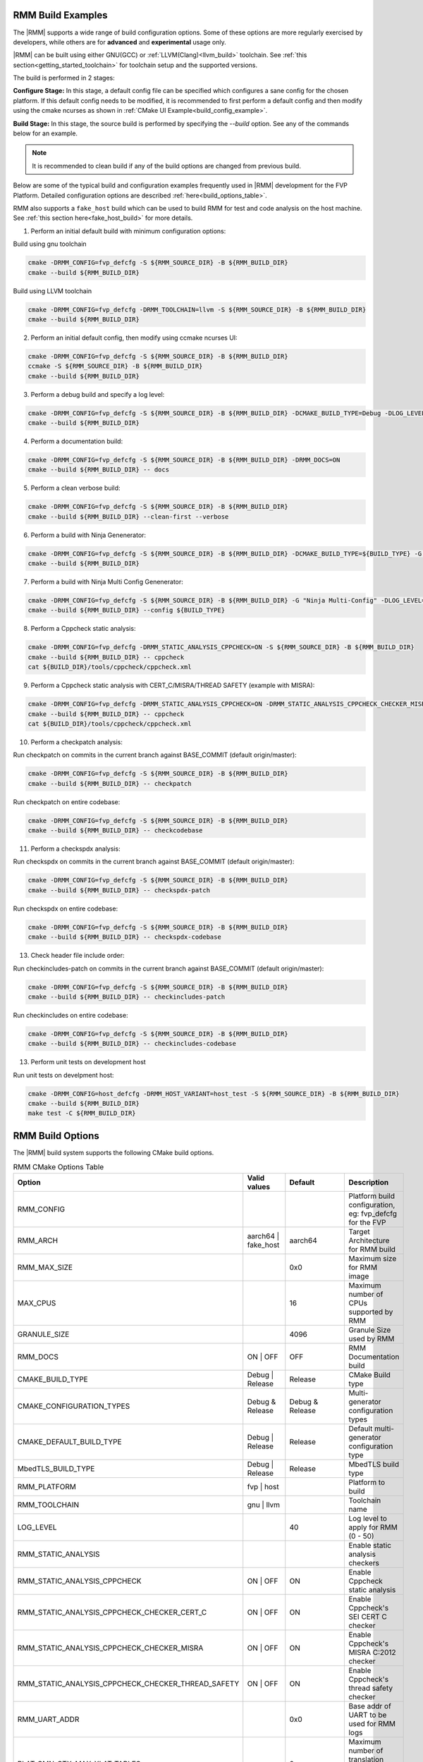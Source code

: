 .. SPDX-License-Identifier: BSD-3-Clause
.. SPDX-FileCopyrightText: Copyright TF-RMM Contributors.


.. _build_options_examples:

#####################
RMM Build Examples
#####################

The |RMM| supports a wide range of build configuration options. Some of these options
are more regularly exercised by developers, while others are for **advanced** and
**experimental** usage only.

|RMM| can be built using either GNU(GCC) or :ref:`LLVM(Clang)<llvm_build>`
toolchain. See :ref:`this section<getting_started_toolchain>` for toolchain
setup and the supported versions.

The build is performed in 2 stages:

**Configure Stage:** In this stage, a default config file can be specified which configures
a sane config for the chosen platform. If this default config needs to be modified, it is
recommended to first perform a default config and then modify using the cmake ncurses as
shown in :ref:`CMake UI Example<build_config_example>`.

**Build Stage:** In this stage, the source build is performed by specifying the `--build` option.
See any of the commands below for an example.

.. note::

    It is recommended to clean build if any of the build options are changed from previous build.

Below are some of the typical build and configuration examples frequently used in |RMM| development
for the FVP Platform. Detailed configuration options are described :ref:`here<build_options_table>`.

RMM also supports a ``fake_host`` build which can be used to build RMM for test
and code analysis on the host machine. See
:ref:`this section here<fake_host_build>` for more details.

1. Perform an initial default build with minimum configuration options:

Build using gnu toolchain

.. code-block:: bash

    cmake -DRMM_CONFIG=fvp_defcfg -S ${RMM_SOURCE_DIR} -B ${RMM_BUILD_DIR}
    cmake --build ${RMM_BUILD_DIR}

Build using LLVM toolchain

.. code-block:: bash

    cmake -DRMM_CONFIG=fvp_defcfg -DRMM_TOOLCHAIN=llvm -S ${RMM_SOURCE_DIR} -B ${RMM_BUILD_DIR}
    cmake --build ${RMM_BUILD_DIR}

.. _build_config_example:

2. Perform an initial default config, then modify using ccmake ncurses UI:

.. code-block:: bash

    cmake -DRMM_CONFIG=fvp_defcfg -S ${RMM_SOURCE_DIR} -B ${RMM_BUILD_DIR}
    ccmake -S ${RMM_SOURCE_DIR} -B ${RMM_BUILD_DIR}
    cmake --build ${RMM_BUILD_DIR}

3. Perform a debug build and specify a log level:

.. code-block:: bash

    cmake -DRMM_CONFIG=fvp_defcfg -S ${RMM_SOURCE_DIR} -B ${RMM_BUILD_DIR} -DCMAKE_BUILD_TYPE=Debug -DLOG_LEVEL=50
    cmake --build ${RMM_BUILD_DIR}

4. Perform a documentation build:

.. code-block:: bash

    cmake -DRMM_CONFIG=fvp_defcfg -S ${RMM_SOURCE_DIR} -B ${RMM_BUILD_DIR} -DRMM_DOCS=ON
    cmake --build ${RMM_BUILD_DIR} -- docs

5. Perform a clean verbose build:

.. code-block:: bash

    cmake -DRMM_CONFIG=fvp_defcfg -S ${RMM_SOURCE_DIR} -B ${RMM_BUILD_DIR}
    cmake --build ${RMM_BUILD_DIR} --clean-first --verbose

6. Perform a build with Ninja Genenerator:

.. code-block:: bash

    cmake -DRMM_CONFIG=fvp_defcfg -S ${RMM_SOURCE_DIR} -B ${RMM_BUILD_DIR} -DCMAKE_BUILD_TYPE=${BUILD_TYPE} -G "Ninja" -DLOG_LEVEL=50
    cmake --build ${RMM_BUILD_DIR}

7. Perform a build with Ninja Multi Config Genenerator:

.. code-block:: bash

    cmake -DRMM_CONFIG=fvp_defcfg -S ${RMM_SOURCE_DIR} -B ${RMM_BUILD_DIR} -G "Ninja Multi-Config" -DLOG_LEVEL=50
    cmake --build ${RMM_BUILD_DIR} --config ${BUILD_TYPE}

8. Perform a Cppcheck static analysis:

.. code-block:: bash

    cmake -DRMM_CONFIG=fvp_defcfg -DRMM_STATIC_ANALYSIS_CPPCHECK=ON -S ${RMM_SOURCE_DIR} -B ${RMM_BUILD_DIR}
    cmake --build ${RMM_BUILD_DIR} -- cppcheck
    cat ${BUILD_DIR}/tools/cppcheck/cppcheck.xml

9. Perform a Cppcheck static analysis with CERT_C/MISRA/THREAD SAFETY (example with MISRA):

.. code-block:: bash

    cmake -DRMM_CONFIG=fvp_defcfg -DRMM_STATIC_ANALYSIS_CPPCHECK=ON -DRMM_STATIC_ANALYSIS_CPPCHECK_CHECKER_MISRA=ON -S ${RMM_SOURCE_DIR} -B ${RMM_BUILD_DIR}
    cmake --build ${RMM_BUILD_DIR} -- cppcheck
    cat ${BUILD_DIR}/tools/cppcheck/cppcheck.xml

10. Perform a checkpatch analysis:

Run checkpatch on commits in the current branch against BASE_COMMIT (default origin/master):

.. code-block:: bash

    cmake -DRMM_CONFIG=fvp_defcfg -S ${RMM_SOURCE_DIR} -B ${RMM_BUILD_DIR}
    cmake --build ${RMM_BUILD_DIR} -- checkpatch

Run checkpatch on entire codebase:

.. code-block:: bash

    cmake -DRMM_CONFIG=fvp_defcfg -S ${RMM_SOURCE_DIR} -B ${RMM_BUILD_DIR}
    cmake --build ${RMM_BUILD_DIR} -- checkcodebase

11. Perform a checkspdx analysis:

Run checkspdx on commits in the current branch against BASE_COMMIT (default origin/master):

.. code-block:: bash

    cmake -DRMM_CONFIG=fvp_defcfg -S ${RMM_SOURCE_DIR} -B ${RMM_BUILD_DIR}
    cmake --build ${RMM_BUILD_DIR} -- checkspdx-patch

Run checkspdx on entire codebase:

.. code-block:: bash

    cmake -DRMM_CONFIG=fvp_defcfg -S ${RMM_SOURCE_DIR} -B ${RMM_BUILD_DIR}
    cmake --build ${RMM_BUILD_DIR} -- checkspdx-codebase

13. Check header file include order:

Run checkincludes-patch on commits in the current branch against BASE_COMMIT (default origin/master):

.. code-block:: bash

    cmake -DRMM_CONFIG=fvp_defcfg -S ${RMM_SOURCE_DIR} -B ${RMM_BUILD_DIR}
    cmake --build ${RMM_BUILD_DIR} -- checkincludes-patch

Run checkincludes on entire codebase:

.. code-block:: bash

    cmake -DRMM_CONFIG=fvp_defcfg -S ${RMM_SOURCE_DIR} -B ${RMM_BUILD_DIR}
    cmake --build ${RMM_BUILD_DIR} -- checkincludes-codebase

13. Perform unit tests on development host

Run unit tests on develpment host:

.. code-block:: bash

    cmake -DRMM_CONFIG=host_defcfg -DRMM_HOST_VARIANT=host_test -S ${RMM_SOURCE_DIR} -B ${RMM_BUILD_DIR}
    cmake --build ${RMM_BUILD_DIR}
    make test -C ${RMM_BUILD_DIR}

.. _build_options_table:

###################
RMM Build Options
###################

The |RMM| build system supports the following CMake build options.

.. csv-table:: RMM CMake Options Table
   :header: "Option", "Valid values", "Default", "Description"

   RMM_CONFIG			,			,			,"Platform build configuration, eg: fvp_defcfg for the FVP"
   RMM_ARCH			,aarch64 | fake_host	,aarch64		,"Target Architecture for RMM build"
   RMM_MAX_SIZE			,			,0x0			,"Maximum size for RMM image"
   MAX_CPUS			,			,16			,"Maximum number of CPUs supported by RMM"
   GRANULE_SIZE			,			,4096			,"Granule Size used by RMM"
   RMM_DOCS			,ON | OFF		,OFF			,"RMM Documentation build"
   CMAKE_BUILD_TYPE		,Debug | Release	,Release		,"CMake Build type"
   CMAKE_CONFIGURATION_TYPES	,Debug & Release	,Debug & Release	,"Multi-generator configuration types"
   CMAKE_DEFAULT_BUILD_TYPE	,Debug | Release	,Release		,"Default multi-generator configuration type"
   MbedTLS_BUILD_TYPE		,Debug | Release	,Release		,"MbedTLS build type"
   RMM_PLATFORM			,fvp | host		,			,"Platform to build"
   RMM_TOOLCHAIN		,gnu | llvm		,			,"Toolchain name"
   LOG_LEVEL			,			,40			,"Log level to apply for RMM (0 - 50)"
   RMM_STATIC_ANALYSIS		,			,			,"Enable static analysis checkers"
   RMM_STATIC_ANALYSIS_CPPCHECK				,ON | OFF	,ON	,"Enable Cppcheck static analysis"
   RMM_STATIC_ANALYSIS_CPPCHECK_CHECKER_CERT_C		,ON | OFF	,ON	,"Enable Cppcheck's SEI CERT C checker"
   RMM_STATIC_ANALYSIS_CPPCHECK_CHECKER_MISRA		,ON | OFF	,ON	,"Enable Cppcheck's MISRA C:2012 checker"
   RMM_STATIC_ANALYSIS_CPPCHECK_CHECKER_THREAD_SAFETY	,ON | OFF	,ON	,"Enable Cppcheck's thread safety checker"
   RMM_UART_ADDR		,			,0x0			,"Base addr of UART to be used for RMM logs"
   PLAT_CMN_CTX_MAX_XLAT_TABLES ,			,0			,"Maximum number of translation tables used by the runtime context"
   PLAT_CMN_MAX_MMAP_REGIONS    ,                       ,5                      ,"Maximum number of mmap regions to be allocated for the platform"
   RMM_NUM_PAGES_PER_STACK	,			,3			,"Number of pages to use per CPU stack"
   MBEDTLS_ECP_MAX_OPS		,248 -			,1000			,"Number of max operations per ECC signing iteration"
   RMM_FPU_USE_AT_REL2		,ON | OFF		,OFF(fake_host) ON(aarch64),"Enable FPU/SIMD usage in RMM."
   RMM_MAX_GRANULES		,			,0			,"Maximum number of memory granules available to the system"
   RMM_HOST_VARIANT         , host_build | host_test, host_build, "Variant to build for the host platform. Only available when RMM_CONFIG is set to host_defcfg"



.. _llvm_build:

################
RMM LLVM Build
################

RMM can be built using LLVM Toolchain (Clang). To build using LLVM
toolchain, set RMM_TOOLCHAIN=llvm during configuration stage.

.. _fake_host_build:

#####################
RMM Fake Host Build
#####################

RMM also provides a ``fake_host`` target architecture which allows the code to
be built natively on the host using the host toolchain. To build for
``fake_host`` architecture, set RMM_CONFIG=host_defcfg during the
configuration stage.
